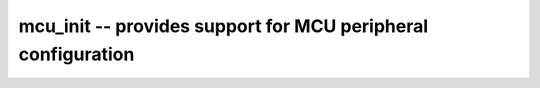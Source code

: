 mcu_init -- provides support for MCU peripheral configuration
=============================================================

.. c:autodoc:: ../inc/mcu_init.h ../src/mcu_init.c
   :clang: -I/lib/clang/10.0.0/include,-I../inc,-I../lib/libopencm3,-std=gnu17,-DHAWKMOTH


